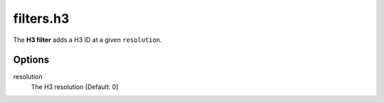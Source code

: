 .. _filters.h3:

filters.h3
===========================

The **H3 filter** adds a H3 ID at a given ``resolution``.

.. streamable::

Options
-------

resolution
  The H3 resolution [Default: 0]

